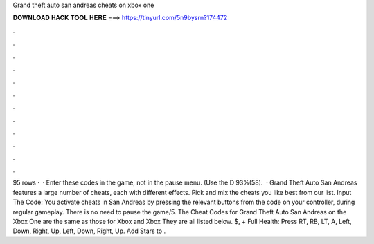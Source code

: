 Grand theft auto san andreas cheats on xbox one

𝐃𝐎𝐖𝐍𝐋𝐎𝐀𝐃 𝐇𝐀𝐂𝐊 𝐓𝐎𝐎𝐋 𝐇𝐄𝐑𝐄 ===> https://tinyurl.com/5n9bysrn?174472

.

.

.

.

.

.

.

.

.

.

.

.

95 rows ·  · Enter these codes in the game, not in the pause menu. (Use the D 93%(58).  · Grand Theft Auto San Andreas features a large number of cheats, each with different effects. Pick and mix the cheats you like best from our list. Input The Code: You activate cheats in San Andreas by pressing the relevant buttons from the code on your controller, during regular gameplay. There is no need to pause the game/5. The Cheat Codes for Grand Theft Auto San Andreas on the Xbox One are the same as those for Xbox and Xbox They are all listed below. $, + Full Health: Press RT, RB, LT, A, Left, Down, Right, Up, Left, Down, Right, Up. Add Stars to .